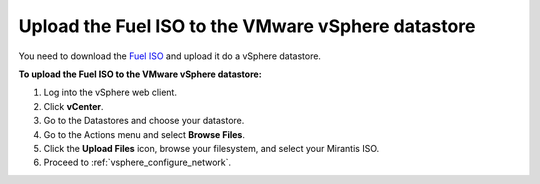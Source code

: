 .. _vsphere_upload_iso:

Upload the Fuel ISO to the VMware vSphere datastore
---------------------------------------------------

You need to download the `Fuel ISO <https://www.fuel-infra.org/#fuelget>`_
and upload it do a vSphere datastore.

**To upload the Fuel ISO to the VMware vSphere datastore:**

#. Log into the vSphere web client.
#. Click **vCenter**.
#. Go to the Datastores and choose your datastore.
#. Go to the Actions menu and select **Browse Files**.
#. Click the **Upload Files** icon, browse your filesystem,
   and select your Mirantis ISO.
#. Proceed to :ref:`vsphere_configure_network`.

